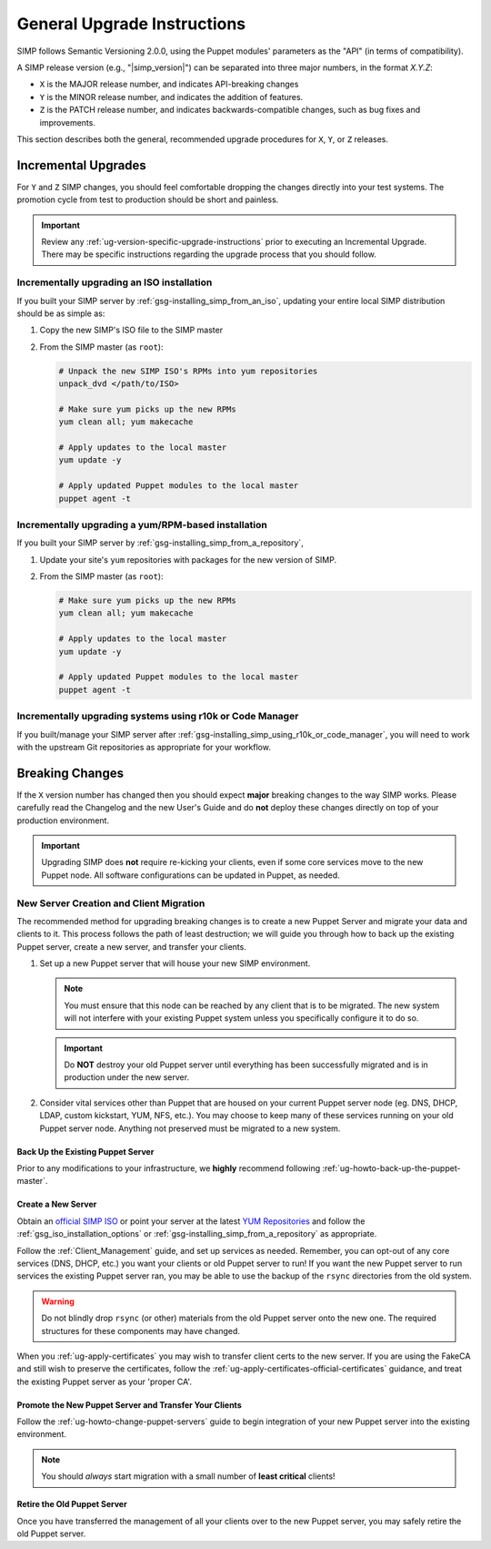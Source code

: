 .. _ug-general-upgrade-instructions:

General Upgrade Instructions
----------------------------

SIMP follows Semantic Versioning 2.0.0, using the Puppet modules' parameters as
the "API" (in terms of compatibility).

A SIMP release version (e.g., "|simp_version|") can be separated into three
major numbers, in the format `X.Y.Z`:

* ``X`` is the MAJOR release number, and indicates API-breaking changes
* ``Y`` is the MINOR release number, and indicates the addition of features.
* ``Z`` is the PATCH release number, and indicates backwards-compatible
  changes, such as bug fixes and improvements.

This section describes both the general, recommended upgrade procedures
for ``X``, ``Y``, or ``Z`` releases.

.. _ug-incremental-upgrades:

Incremental Upgrades
~~~~~~~~~~~~~~~~~~~~

For ``Y`` and ``Z`` SIMP changes, you should feel comfortable dropping the changes
directly into your test systems. The promotion cycle from test to production
should be short and painless.

.. IMPORTANT::

   Review any :ref:`ug-version-specific-upgrade-instructions` prior to
   executing an Incremental Upgrade. There may be specific instructions
   regarding the upgrade process that you should follow.

.. _ug-incremental-upgrades-w-yum

Incrementally upgrading an ISO installation
^^^^^^^^^^^^^^^^^^^^^^^^^^^^^^^^^^^^^^^^^^^

If you built your SIMP server by :ref:`gsg-installing_simp_from_an_iso`,
updating your entire local SIMP distribution should be as simple as:

#. Copy the new SIMP's ISO file to the SIMP master
#. From the SIMP master (as ``root``):

   .. code-block:: sh

      # Unpack the new SIMP ISO's RPMs into yum repositories
      unpack_dvd </path/to/ISO>

      # Make sure yum picks up the new RPMs
      yum clean all; yum makecache

      # Apply updates to the local master
      yum update -y

      # Apply updated Puppet modules to the local master
      puppet agent -t


.. _ug-incremental-upgrades-w-yum

Incrementally upgrading a yum/RPM-based installation
^^^^^^^^^^^^^^^^^^^^^^^^^^^^^^^^^^^^^^^^^^^^^^^^^^^^

If you built your SIMP server by :ref:`gsg-installing_simp_from_a_repository`,

#. Update your site's ``yum`` repositories with packages for the new version of
   SIMP.
#. From the SIMP master (as ``root``):

   .. code-block:: sh

      # Make sure yum picks up the new RPMs
      yum clean all; yum makecache

      # Apply updates to the local master
      yum update -y

      # Apply updated Puppet modules to the local master
      puppet agent -t


Incrementally upgrading systems using r10k or Code Manager
^^^^^^^^^^^^^^^^^^^^^^^^^^^^^^^^^^^^^^^^^^^^^^^^^^^^^^^^^^

If you built/manage your SIMP server after
:ref:`gsg-installing_simp_using_r10k_or_code_manager`, you will need to work
with the upstream Git repositories as appropriate for your workflow.



Breaking Changes
~~~~~~~~~~~~~~~~

If the ``X`` version number has changed then you should expect **major**
breaking changes to the way SIMP works. Please carefully read the Changelog and
the new User's Guide and do **not** deploy these changes directly on top of
your production environment.

.. IMPORTANT::

   Upgrading SIMP does **not** require re-kicking your clients, even if some
   core services move to the new Puppet node.  All software configurations can
   be updated in Puppet, as needed.

New Server Creation and Client Migration
^^^^^^^^^^^^^^^^^^^^^^^^^^^^^^^^^^^^^^^^

The recommended method for upgrading breaking changes is to create a new Puppet
Server and migrate your data and clients to it. This process follows the path
of least destruction; we will guide you through how to back up the existing
Puppet server, create a new server, and transfer your clients.

#. Set up a new Puppet server that will house your new SIMP environment.

   .. NOTE::

      You must ensure that this node can be reached by any client that is to be
      migrated. The new system will not interfere with your existing Puppet
      system unless you specifically configure it to do so.

   .. IMPORTANT::

      Do **NOT** destroy your old Puppet server until everything has been
      successfully migrated and is in production under the new server.

#. Consider vital services other than Puppet that are housed on your current
   Puppet server node (eg. DNS, DHCP, LDAP, custom kickstart, YUM, NFS, etc.).
   You may choose to keep many of these services running on your old Puppet
   server node. Anything not preserved must be migrated to a new system.

Back Up the Existing Puppet Server
""""""""""""""""""""""""""""""""""

Prior to any modifications to your infrastructure, we **highly** recommend
following :ref:`ug-howto-back-up-the-puppet-master`.

Create a New Server
"""""""""""""""""""

Obtain an `official SIMP ISO <https://download.simp-project.com/simp/ISO/>`_ or point your
server at the latest `YUM Repositories <https://packagecloud.io/simp-project>`_
and follow the :ref:`gsg_iso_installation_options` or
:ref:`gsg-installing_simp_from_a_repository` as appropriate.

Follow the :ref:`Client_Management` guide, and set up services as needed.
Remember, you can opt-out of any core services (DNS, DHCP, etc.)  you want your
clients or old Puppet server to run! If you want the new Puppet server to run
services the existing Puppet server ran, you may be able to use the backup of
the ``rsync`` directories from the old system.

.. WARNING::

   Do not blindly drop ``rsync`` (or other) materials from the old Puppet
   server onto the new one. The required structures for these components may
   have changed.

When you :ref:`ug-apply-certificates` you may wish to transfer client certs to
the new server.  If you are using the FakeCA and still wish to preserve the
certificates, follow the :ref:`ug-apply-certificates-official-certificates`
guidance, and treat the existing Puppet server as your 'proper CA'.

Promote the New Puppet Server and Transfer Your Clients
"""""""""""""""""""""""""""""""""""""""""""""""""""""""

Follow the :ref:`ug-howto-change-puppet-servers` guide to begin integration
of your new Puppet server into the existing environment.

.. NOTE::

   You should *always* start migration with a small number of
   **least critical** clients!

Retire the Old Puppet Server
""""""""""""""""""""""""""""

Once you have transferred the management of all your clients over to
the new Puppet server, you may safely retire the old Puppet server.
